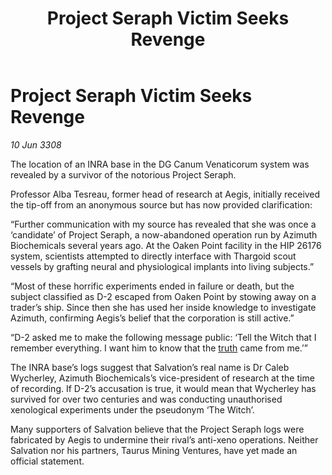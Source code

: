 :PROPERTIES:
:ID:       6f789e5c-d6e8-4532-aaad-656f430696bf
:END:
#+title: Project Seraph Victim Seeks Revenge
#+filetags: :Thargoid:galnet:

* Project Seraph Victim Seeks Revenge

/10 Jun 3308/

The location of an INRA base in the DG Canum Venaticorum system was revealed by a survivor of the notorious Project Seraph. 

Professor Alba Tesreau, former head of research at Aegis, initially received the tip-off from an anonymous source but has now provided clarification: 

“Further communication with my source has revealed that she was once a ‘candidate’ of Project Seraph, a now-abandoned operation run by Azimuth Biochemicals several years ago. At the Oaken Point facility in the HIP 26176 system, scientists attempted to directly interface with Thargoid scout vessels by grafting neural and physiological implants into living subjects.” 

“Most of these horrific experiments ended in failure or death, but the subject classified as D-2 escaped from Oaken Point by stowing away on a trader’s ship. Since then she has used her inside knowledge to investigate Azimuth, confirming Aegis’s belief that the corporation is still active.” 

“D-2 asked me to make the following message public: ‘Tell the Witch that I remember everything. I want him to know that the [[id:7401153d-d710-4385-8cac-aad74d40d853][truth]] came from me.’” 

The INRA base’s logs suggest that Salvation’s real name is Dr Caleb Wycherley, Azimuth Biochemicals’s vice-president of research at the time of recording. If D-2’s accusation is true, it would mean that Wycherley has survived for over two centuries and was conducting unauthorised xenological experiments under the pseudonym ‘The Witch’. 

Many supporters of Salvation believe that the Project Seraph logs were fabricated by Aegis to undermine their rival’s anti-xeno operations. Neither Salvation nor his partners, Taurus Mining Ventures, have yet made an official statement.
